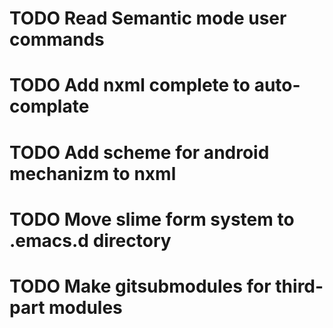 
* TODO Read Semantic mode user commands

* TODO Add nxml complete to auto-complate

* TODO Add scheme for android mechanizm to nxml
* TODO Move slime form system to .emacs.d directory 
* TODO Make gitsubmodules for third-part modules

